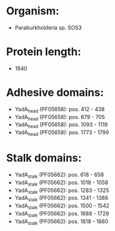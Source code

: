 * Organism:
- Paraburkholderia sp. SOS3
* Protein length:
- 1940
* Adhesive domains:
- YadA_head (PF05658): pos. 412 - 438
- YadA_head (PF05658): pos. 679 - 705
- YadA_head (PF05658): pos. 1093 - 1119
- YadA_head (PF05658): pos. 1773 - 1799
* Stalk domains:
- YadA_stalk (PF05662): pos. 618 - 658
- YadA_stalk (PF05662): pos. 1018 - 1058
- YadA_stalk (PF05662): pos. 1283 - 1325
- YadA_stalk (PF05662): pos. 1341 - 1386
- YadA_stalk (PF05662): pos. 1500 - 1542
- YadA_stalk (PF05662): pos. 1688 - 1729
- YadA_stalk (PF05662): pos. 1818 - 1860

